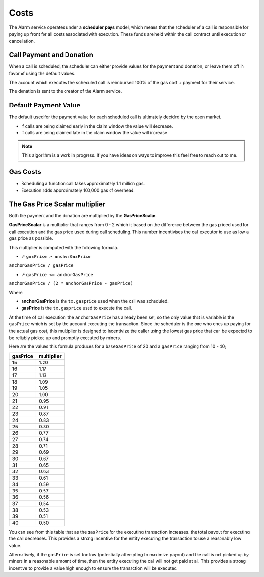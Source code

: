 Costs
=====

The Alarm service operates under a **scheduler pays** model, which means that
the scheduler of a call is responsible for paying up front for all costs
associated with execution.  These funds are held within the call contract until
execution or cancellation.


Call Payment and Donation
-------------------------

When a call is scheduled, the scheduler can either provide values for the
payment and donation, or leave them off in favor of using the default values.

The account which executes the scheduled call is reimbursed 100% of the gas
cost + payment for their service.

The donation is sent to the creator of the Alarm service.


Default Payment Value
---------------------

The default used for the payment value for each scheduled call is ultimately
decided by the open market.  

* If calls are being claimed early in the claim window the value will decrease.
* If calls are being claimed late in the claim window the value will increase

.. note::

    This algorithm is a work in progress.  If you have ideas on ways to improve
    this feel free to reach out to me.


Gas Costs
---------

* Scheduling a function call takes approximately 1.1 million gas.
* Execution adds approximately 100,000 gas of overhead.


The Gas Price Scalar multiplier
-------------------------------

Both the payment and the donation are multiplied by the **GasPriceScalar**.

**GasPriceScalar** is a multiplier that ranges from 0 - 2 which is based on
the difference between the gas priced used for call execution and the gas
price used during call scheduling.  This number incentivises the call
executor to use as low a gas price as possible.

This multiplier is computed with the following formula.

* *IF* ``gasPrice > anchorGasPrice``

``anchorGasPrice / gasPrice``

* *IF* ``gasPrice <= anchorGasPrice``

``anchorGasPrice / (2 * anchorGasPrice - gasPrice)``

Where:

* **anchorGasPrice** is the ``tx.gasprice`` used when the call was scheduled.
* **gasPrice** is the ``tx.gasprice`` used to execute the call.

At the time of call execution, the ``anchorGasPrice`` has already been set, so
the only value that is variable is the ``gasPrice`` which is set by the account
executing the transaction.  Since the scheduler is the one who ends up paying
for the actual gas cost, this multiplier is designed to incentivize the caller
using the lowest gas price that can be expected to be reliably picked up and
promptly executed by miners.

Here are the values this formula produces for a ``baseGasPrice`` of 20 and a
``gasPrice`` ranging from 10 - 40;

+----------+------------+
| gasPrice | multiplier |
+==========+============+
|    15    |    1.20    |
+----------+------------+   
|    16    |    1.17    |
+----------+------------+
|    17    |    1.13    |
+----------+------------+
|    18    |    1.09    |
+----------+------------+
|    19    |    1.05    |
+----------+------------+
|    20    |    1.00    |
+----------+------------+
|    21    |    0.95    |
+----------+------------+
|    22    |    0.91    |
+----------+------------+
|    23    |    0.87    |
+----------+------------+
|    24    |    0.83    |
+----------+------------+
|    25    |    0.80    |
+----------+------------+
|    26    |    0.77    |
+----------+------------+
|    27    |    0.74    |
+----------+------------+
|    28    |    0.71    |
+----------+------------+
|    29    |    0.69    |
+----------+------------+
|    30    |    0.67    |
+----------+------------+
|    31    |    0.65    |
+----------+------------+
|    32    |    0.63    |
+----------+------------+
|    33    |    0.61    |
+----------+------------+
|    34    |    0.59    |
+----------+------------+
|    35    |    0.57    |
+----------+------------+
|    36    |    0.56    |
+----------+------------+
|    37    |    0.54    |
+----------+------------+
|    38    |    0.53    |
+----------+------------+
|    39    |    0.51    |
+----------+------------+
|    40    |    0.50    |
+----------+------------+

You can see from this table that as the ``gasPrice`` for the executing
transaction increases, the total payout for executing the call decreases.  This
provides a strong incentive for the entity executing the transaction to use a
reasonably low value.

Alternatively, if the ``gasPrice`` is set too low (potentially attempting to
maximize payout) and the call is not picked up by miners in a reasonable amount
of time, then the entity executing the call will not get paid at all.  This
provides a strong incentive to provide a value high enough to ensure the
transaction will be executed.
